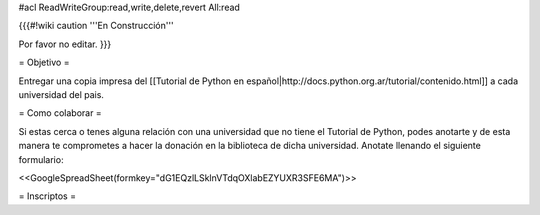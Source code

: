 #acl ReadWriteGroup:read,write,delete,revert All:read

{{{#!wiki caution
'''En Construcción'''

Por favor no editar.
}}}

= Objetivo =

Entregar una copia impresa del [[Tutorial de Python en español|http://docs.python.org.ar/tutorial/contenido.html]]  a cada universidad del pais.

= Como colaborar =

Si estas cerca o tenes alguna relación con una universidad que no tiene el Tutorial de Python, podes anotarte y de esta manera te comprometes a hacer la donación en la biblioteca de dicha universidad. Anotate llenando el siguiente formulario:

<<GoogleSpreadSheet(formkey="dG1EQzlLSklnVTdqOXlabEZYUXR3SFE6MA")>>

= Inscriptos =
